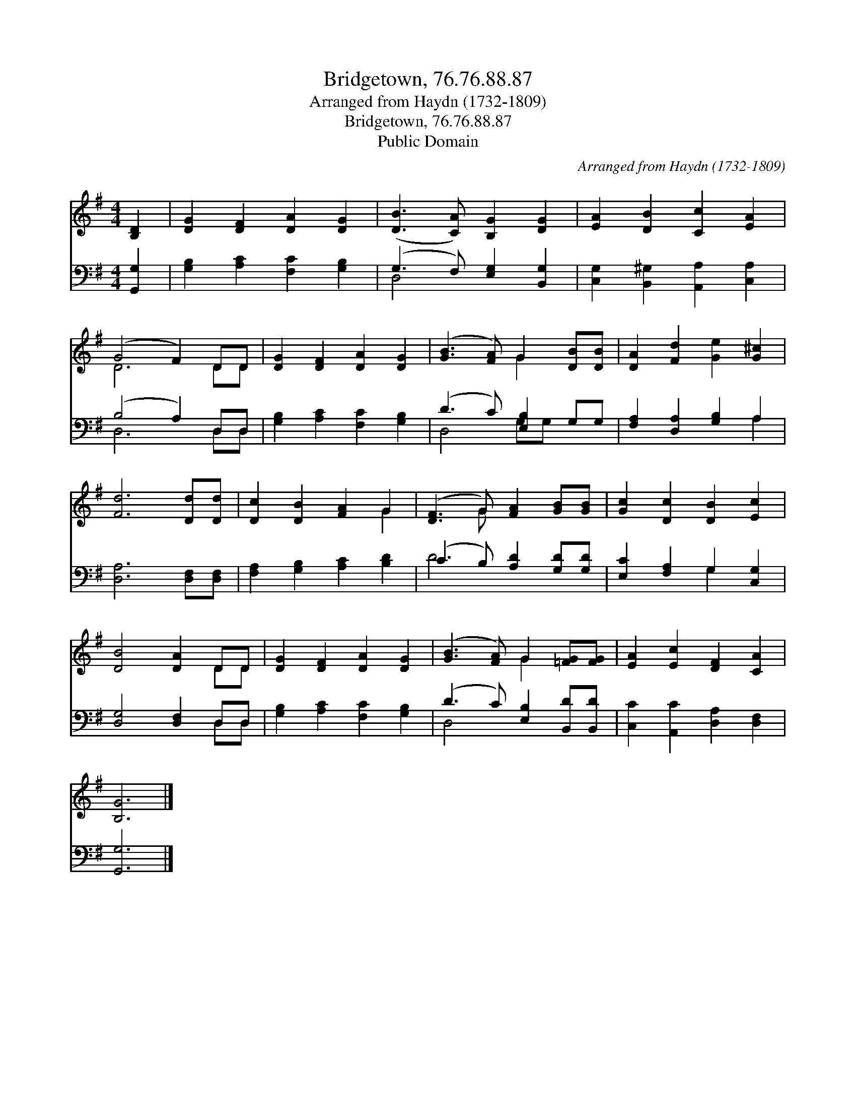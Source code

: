 X:1
T:Bridgetown, 76.76.88.87
T:Arranged from Haydn (1732-1809)
T:Bridgetown, 76.76.88.87
T:Public Domain
C:Arranged from Haydn (1732-1809)
Z:Public Domain
%%score ( 1 2 ) ( 3 4 )
L:1/8
M:4/4
K:G
V:1 treble 
V:2 treble 
V:3 bass 
V:4 bass 
V:1
 [B,D]2 | [DG]2 [DF]2 [DA]2 [DG]2 | ([DB]3 [CA]) [B,G]2 [DG]2 | [EA]2 [DB]2 [Cc]2 [EA]2 | %4
 (G4 F2) DD | [DG]2 [DF]2 [DA]2 [DG]2 | ([GB]3 [FA]) G2 [DB][DB] | [DA]2 [Fd]2 [Ge]2 [G^c]2 | %8
 [Fd]6 [Dd][Dd] | [Dc]2 [DB]2 [FA]2 G2 | ([DF]3 G) [FA]2 [GB][GB] | [Gc]2 [Dc]2 [DB]2 [Ec]2 | %12
 [DB]4 [DA]2 DD | [DG]2 [DF]2 [DA]2 [DG]2 | ([GB]3 [FA]) G2 [=FG][FG] | [EA]2 [Ec]2 [DF]2 [CA]2 | %16
 [B,G]6 |] %17
V:2
 x2 | x8 | x8 | x8 | D6 DD | x8 | x4 G2 x2 | x8 | x8 | x6 G2 | x3 G x4 | x8 | x6 DD | x8 | %14
 x4 G2 x2 | x8 | x6 |] %17
V:3
 [G,,G,]2 | [G,B,]2 [A,C]2 [F,C]2 [G,B,]2 | (G,3 F,) [E,G,]2 [B,,G,]2 | %3
 [C,G,]2 [B,,^G,]2 [A,,A,]2 [C,A,]2 | (B,4 A,2) D,D, | [G,B,]2 [A,C]2 [F,C]2 [G,B,]2 | %6
 (D3 C) [E,B,]2 G,G, | [F,A,]2 [D,A,]2 [G,B,]2 A,2 | [D,A,]6 [D,F,][D,F,] | %9
 [F,A,]2 [G,B,]2 [A,C]2 [B,D]2 | (C3 B,) [A,D]2 [G,D][G,D] | [E,C]2 [F,A,]2 G,2 [C,G,]2 | %12
 [D,G,]4 [D,F,]2 D,D, | [G,B,]2 [A,C]2 [F,C]2 [G,B,]2 | (D3 C) [E,B,]2 [B,,D][B,,D] | %15
 [C,C]2 [A,,C]2 [D,A,]2 [D,F,]2 | [G,,G,]6 |] %17
V:4
 x2 | x8 | D,4 x4 | x8 | D,6 D,D, | x8 | D,4 G,G, x2 | x6 A,2 | x8 | x8 | D4 x4 | x4 G,2 x2 | %12
 x6 D,D, | x8 | D,4 x4 | x8 | x6 |] %17


